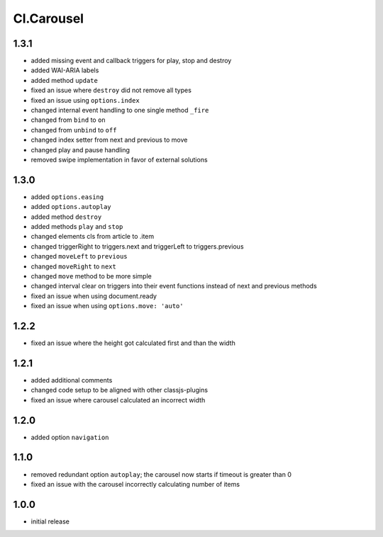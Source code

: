 ===========
Cl.Carousel
===========

1.3.1
-----
- added missing event and callback triggers for play, stop and destroy
- added WAI-ARIA labels
- added method ``update``
- fixed an issue where ``destroy`` did not remove all types
- fixed an issue using ``options.index``
- changed internal event handling to one single method ``_fire``
- changed from ``bind`` to ``on``
- changed from ``unbind`` to ``off``
- changed index setter from next and previous to move
- changed play and pause handling
- removed swipe implementation in favor of external solutions

1.3.0
-----
- added ``options.easing``
- added ``options.autoplay``
- added method ``destroy``
- added methods ``play`` and ``stop``
- changed elements cls from article to .item
- changed triggerRight to triggers.next and triggerLeft to triggers.previous
- changed ``moveLeft`` to ``previous``
- changed ``moveRight`` to ``next``
- changed ``move`` method to be more simple
- changed interval clear on triggers into their event functions instead of next and previous methods
- fixed an issue when using document.ready
- fixed an issue when using ``options.move: 'auto'``

1.2.2
-----
- fixed an issue where the height got calculated first and than the width

1.2.1
-----
- added additional comments
- changed code setup to be aligned with other classjs-plugins
- fixed an issue where carousel calculated an incorrect width

1.2.0
-----
- added option ``navigation``

1.1.0
-----
- removed redundant option ``autoplay``; the carousel now starts if timeout is greater than 0
- fixed an issue with the carousel incorrectly calculating number of items

1.0.0
-----
- initial release